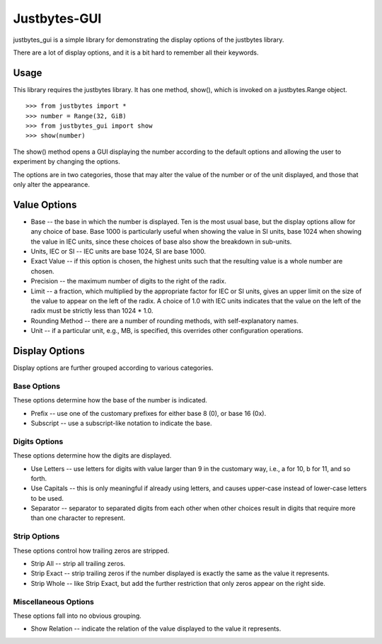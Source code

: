 Justbytes-GUI
=============

justbytes_gui is a simple library for demonstrating the display options
of the justbytes library.

There are a lot of display options, and it is a bit hard to remember all
their keywords.

Usage
-----

This library requires the justbytes library. It has one method, show(),
which is invoked on a justbytes.Range object. ::

    >>> from justbytes import *
    >>> number = Range(32, GiB)
    >>> from justbytes_gui import show
    >>> show(number)

The show() method opens a GUI displaying the number according to the default
options and allowing the user to experiment by changing the options.

The options are in two categories, those that may alter the value of the
number or of the unit displayed, and those that only alter the appearance.

Value Options
-------------

- Base -- the base in which the number is displayed. Ten is the most usual
  base, but the display options allow for any choice of base. Base 1000 is
  particularly useful when showing the value in SI units, base 1024 when
  showing the value in IEC units, since these choices of base also show
  the breakdown in sub-units.

- Units, IEC or SI -- IEC units are base 1024, SI are base 1000.

- Exact Value -- if this option is chosen, the highest units such that
  the resulting value is a whole number are chosen.

- Precision -- the maximum number of digits to the right of the radix.

- Limit -- a fraction, which multiplied by the appropriate factor for IEC or
  SI units, gives an upper limit on the size of the value to appear on the
  left of the radix. A choice of 1.0 with IEC units indicates that the value
  on the left of the radix must be strictly less than 1024 * 1.0.

- Rounding Method -- there are a number of rounding methods, with
  self-explanatory names.

- Unit -- if a particular unit, e.g., MB, is specified, this overrides other
  configuration operations.

Display Options
---------------

Display options are further grouped according to various categories.

Base Options
^^^^^^^^^^^^
These options determine how the base of the number is indicated.

- Prefix -- use one of the customary prefixes for either base 8 (0), or base
  16 (0x).

- Subscript -- use a subscript-like notation to indicate the base.

Digits Options
^^^^^^^^^^^^^^
These options determine how the digits are displayed.

- Use Letters -- use letters for digits with value larger than 9 in the
  customary way, i.e., a for 10, b for 11, and so forth.

- Use Capitals -- this is only meaningful if already using letters, and
  causes upper-case instead of lower-case letters to be used.

- Separator -- separator to separated digits from each other when other
  choices result in digits that require more than one character to represent.

Strip Options
^^^^^^^^^^^^^
These options control how trailing zeros are stripped.

- Strip All -- strip all trailing zeros.

- Strip Exact -- strip trailing zeros if the number displayed is exactly
  the same as the value it represents.

- Strip Whole -- like Strip Exact, but add the further restriction that only
  zeros appear on the right side.

Miscellaneous Options
^^^^^^^^^^^^^^^^^^^^^
These options fall into no obvious grouping.

- Show Relation -- indicate the relation of the value displayed to the value it   represents.

